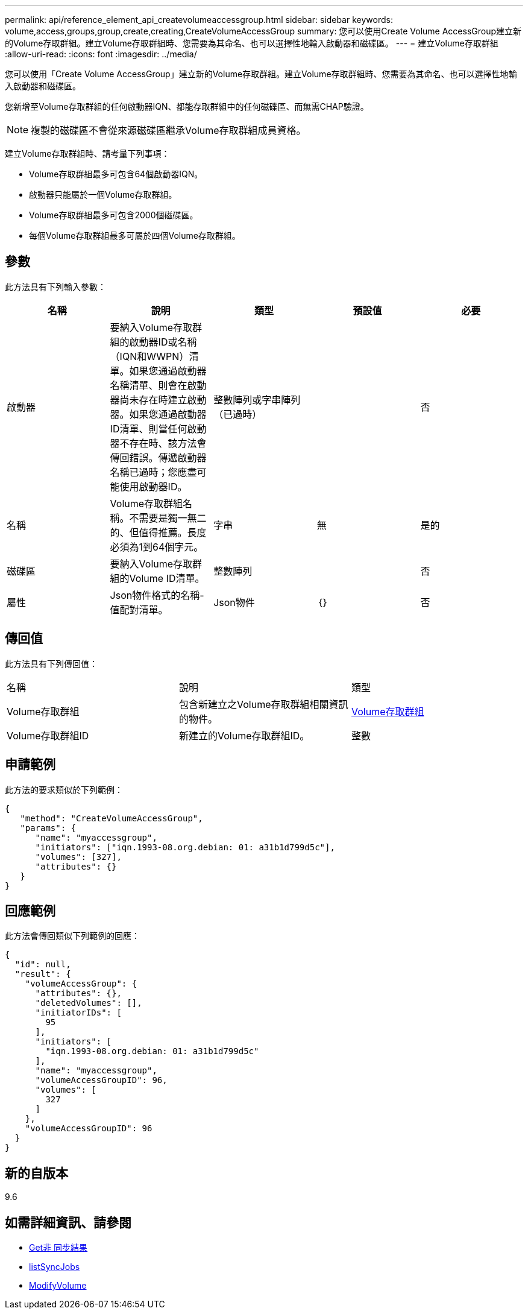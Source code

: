 ---
permalink: api/reference_element_api_createvolumeaccessgroup.html 
sidebar: sidebar 
keywords: volume,access,groups,group,create,creating,CreateVolumeAccessGroup 
summary: 您可以使用Create Volume AccessGroup建立新的Volume存取群組。建立Volume存取群組時、您需要為其命名、也可以選擇性地輸入啟動器和磁碟區。 
---
= 建立Volume存取群組
:allow-uri-read: 
:icons: font
:imagesdir: ../media/


[role="lead"]
您可以使用「Create Volume AccessGroup」建立新的Volume存取群組。建立Volume存取群組時、您需要為其命名、也可以選擇性地輸入啟動器和磁碟區。

您新增至Volume存取群組的任何啟動器IQN、都能存取群組中的任何磁碟區、而無需CHAP驗證。


NOTE: 複製的磁碟區不會從來源磁碟區繼承Volume存取群組成員資格。

建立Volume存取群組時、請考量下列事項：

* Volume存取群組最多可包含64個啟動器IQN。
* 啟動器只能屬於一個Volume存取群組。
* Volume存取群組最多可包含2000個磁碟區。
* 每個Volume存取群組最多可屬於四個Volume存取群組。




== 參數

此方法具有下列輸入參數：

|===
| 名稱 | 說明 | 類型 | 預設值 | 必要 


 a| 
啟動器
 a| 
要納入Volume存取群組的啟動器ID或名稱（IQN和WWPN）清單。如果您通過啟動器名稱清單、則會在啟動器尚未存在時建立啟動器。如果您通過啟動器ID清單、則當任何啟動器不存在時、該方法會傳回錯誤。傳遞啟動器名稱已過時；您應盡可能使用啟動器ID。
 a| 
整數陣列或字串陣列（已過時）
 a| 
 a| 
否



 a| 
名稱
 a| 
Volume存取群組名稱。不需要是獨一無二的、但值得推薦。長度必須為1到64個字元。
 a| 
字串
 a| 
無
 a| 
是的



 a| 
磁碟區
 a| 
要納入Volume存取群組的Volume ID清單。
 a| 
整數陣列
 a| 
 a| 
否



 a| 
屬性
 a| 
Json物件格式的名稱-值配對清單。
 a| 
Json物件
 a| 
｛｝
 a| 
否

|===


== 傳回值

此方法具有下列傳回值：

|===


| 名稱 | 說明 | 類型 


 a| 
Volume存取群組
 a| 
包含新建立之Volume存取群組相關資訊的物件。
 a| 
xref:reference_element_api_volumeaccessgroup.adoc[Volume存取群組]



 a| 
Volume存取群組ID
 a| 
新建立的Volume存取群組ID。
 a| 
整數

|===


== 申請範例

此方法的要求類似於下列範例：

[listing]
----
{
   "method": "CreateVolumeAccessGroup",
   "params": {
      "name": "myaccessgroup",
      "initiators": ["iqn.1993-08.org.debian: 01: a31b1d799d5c"],
      "volumes": [327],
      "attributes": {}
   }
}
----


== 回應範例

此方法會傳回類似下列範例的回應：

[listing]
----
{
  "id": null,
  "result": {
    "volumeAccessGroup": {
      "attributes": {},
      "deletedVolumes": [],
      "initiatorIDs": [
        95
      ],
      "initiators": [
        "iqn.1993-08.org.debian: 01: a31b1d799d5c"
      ],
      "name": "myaccessgroup",
      "volumeAccessGroupID": 96,
      "volumes": [
        327
      ]
    },
    "volumeAccessGroupID": 96
  }
}
----


== 新的自版本

9.6



== 如需詳細資訊、請參閱

* xref:reference_element_api_getasyncresult.adoc[Get非 同步結果]
* xref:reference_element_api_listsyncjobs.adoc[listSyncJobs]
* xref:reference_element_api_modifyvolume.adoc[ModifyVolume]

